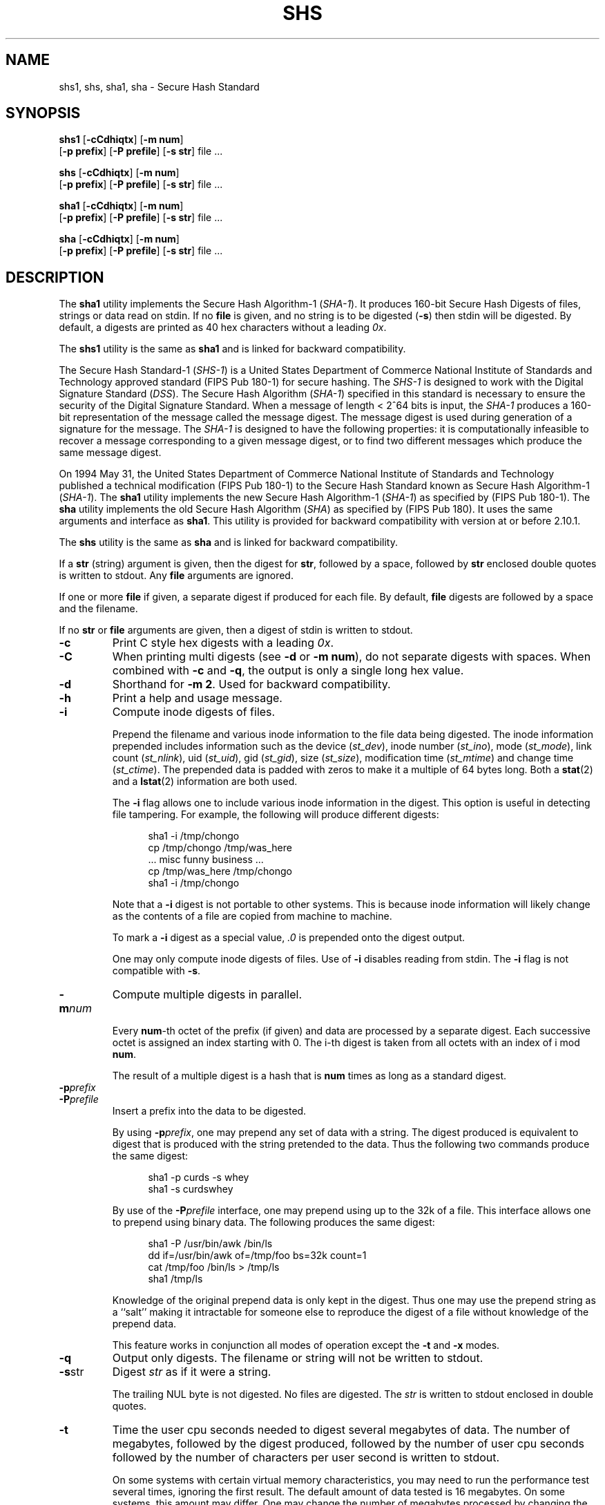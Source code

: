 .\" This man page was written by:
.\"
.\"	 Landon Curt Noll  chongo (was here) /\../\
.\"	 http://www.isthe.com/chongo/index.html
.\"
.\" Share and enjoy! :-)
.\"
.\" @(#) $Revision: 13.1 $
.\" @(#) $Id: shs.1,v 13.1 2006/08/14 03:16:33 chongo Exp $
.\" @(#) $Source: /usr/local/src/cmd/hash/RCS/shs.1,v $
.\"
.\" This man page has been placed in the public domain.  Please do not
.\" copyright this man page.
.\"
.\" LANDON CURT NOLL DISCLAIMS ALL WARRANTIES WITH  REGARD  TO
.\" THIS  SOFTWARE,  INCLUDING  ALL IMPLIED WARRANTIES OF MER-
.\" CHANTABILITY AND FITNESS.  IN NO EVENT SHALL  LANDON  CURT
.\" NOLL  BE LIABLE FOR ANY SPECIAL, INDIRECT OR CONSEQUENTIAL
.\" DAMAGES OR ANY DAMAGES WHATSOEVER RESULTING FROM  LOSS  OF
.\" USE,  DATA  OR  PROFITS, WHETHER IN AN ACTION OF CONTRACT,
.\" NEGLIGENCE OR OTHER TORTIOUS ACTION, ARISING OUT OF OR  IN
.\" CONNECTION WITH THE USE OR PERFORMANCE OF THIS SOFTWARE.
.\"
.\" See shsdrvr.c for version and modification history.
.\"
.TH SHS 1  LOCAL
.SH NAME
shs1, shs, sha1, sha \- Secure Hash Standard
.SH SYNOPSIS
.B shs1
[\fB\-cCdhiqtx\fP]
[\fB\-m num\fP]
.br
     [\fB\-p prefix\fP]
[\fB\-P prefile\fP]
[\fB\-s str\fP]
file\ ...
.sp
.B shs
[\fB\-cCdhiqtx\fP]
[\fB\-m num\fP]
.br
    [\fB\-p prefix\fP]
[\fB\-P prefile\fP]
[\fB\-s str\fP]
file\ ...
.sp
.B sha1
[\fB\-cCdhiqtx\fP]
[\fB\-m num\fP]
.br
     [\fB\-p prefix\fP]
[\fB\-P prefile\fP]
[\fB\-s str\fP]
file\ ...
.sp
.B sha
[\fB\-cCdhiqtx\fP]
[\fB\-m num\fP]
.br
    [\fB\-p prefix\fP]
[\fB\-P prefile\fP]
[\fB\-s str\fP]
file\ ...
.SH DESCRIPTION
The
.B sha1
utility implements the Secure Hash Algorithm-1 (\fISHA-1\fP).
It produces 160-bit Secure Hash Digests of files, strings or data
read on stdin.
If no
.B file
is given, and
no string is to be digested (\fB\-s\fP)
then stdin will be digested.
By default, a digests are printed as 40 hex characters without a leading
.IR 0x .
.PP
The
.B shs1
utility is the same as
.B sha1
and is linked for backward compatibility.
.PP
The Secure Hash Standard-1 (\fISHS-1\fP) is a United States
Department of Commerce National Institute of Standards and Technology
approved standard (FIPS Pub 180-1) for secure hashing.
The
.I SHS-1
is designed to work with the Digital Signature Standard (\fIDSS\fP).
The Secure Hash Algorithm (\fISHA-1\fP)
specified in this standard is
necessary to ensure the security of the Digital Signature Standard.
When a message of length < 2^64 bits is input, the
.I SHA-1
produces a 160-bit representation of the message called the message digest.
The message digest is used during generation of a signature for the message.
The
.I SHA-1
is designed to have the following properties: it is
computationally infeasible to recover a message corresponding to a
given message digest, or to find two different messages which
produce the same message digest.
.PP
On 1994 May 31, the United States Department of Commerce
National Institute of Standards and Technology published a
technical modification (FIPS Pub 180-1) to the Secure Hash Standard known
as Secure Hash Algorithm-1 (\fISHA-1\fP).
The
.B sha1
utility implements the new Secure Hash Algorithm-1 (\fISHA-1\fP)
as specified by (FIPS Pub 180-1).
The
.B sha
utility implements the old Secure Hash Algorithm (\fISHA\fP)
as specified by (FIPS Pub 180).
It uses the same arguments and interface as
.BR sha1 .
This utility is provided for backward compatibility with
version at or before 2.10.1.
.PP
The
.B shs
utility is the same as
.B sha
and is linked for backward compatibility.
.PP
If a
.B str
(string) argument is given, then the digest for
.BR str ,
followed by a space, followed by
.B str
enclosed double quotes is written to stdout.
Any
.B file
arguments are ignored.
.PP
If one or more
.B file
if given, a separate digest if produced for each file.
By default,
.B file
digests are followed by a space and the filename.
.PP
If no
.B str
or
.B file
arguments are given, then a digest of stdin is written to stdout.
.PP
.TP
.B \-c
Print C style hex digests with a leading \fI0x\fP.
.TP
.B \-C
When printing multi digests (see \fB\-d\fP or \fB\-m num\fP), do not
separate digests with spaces.  When combined with \fB\-c\fP and \fB\-q\fP,
the output is only a single long hex value.
.TP
.B \-d
Shorthand for \fB\-m 2\fP.
Used for backward compatibility.
.TP
.B \-h
Print a help and usage message.
.TP
.B \-i
Compute inode digests of files.
.sp
Prepend the filename and various inode information to the file data
being digested.
The inode information prepended includes information
such as the device (\fIst_dev\fP),
inode number (\fIst_ino\fP),
mode (\fIst_mode\fP),
link count (\fIst_nlink\fP),
uid (\fIst_uid\fP),
gid (\fIst_gid\fP),
size (\fIst_size\fP),
modification time (\fIst_mtime\fP) and
change time (\fIst_ctime\fP).
The prepended data is padded with zeros to make it a multiple of 64
bytes long.
Both a
.BR stat (2)
and a
.BR lstat (2)
information are both used.
.sp
The \fB\-i\fP flag allows one to include various inode information in
the digest.
This option is useful in detecting file tampering.
For example, the following will produce different digests:
.sp
.in +0.5i
.nf
sha1 \-i /tmp/chongo
cp /tmp/chongo /tmp/was_here
\^... misc funny business ...
cp /tmp/was_here /tmp/chongo
sha1 \-i /tmp/chongo
.fi
.in -0.5i
.sp
Note that a \fB\-i\fP digest is not portable to other systems.
This is because inode information will likely change as the
contents of a file are copied from machine to machine.
.sp
To mark a \fB\-i\fP digest as a special value, \fI.0\fP is
prepended onto the digest output.
.sp
One may only compute inode digests of files.
Use of
.B \-i
disables reading from stdin.
The
.B \-i
flag is not compatible with
.BR \-s .
.TP
.BI \-m num
Compute multiple digests in parallel.
.sp
Every \fBnum\fP-th octet of the prefix (if given) and data are processed
by a separate digest.
Each successive octet is assigned an index starting with 0.
The i-th digest is taken from all octets with an index of i mod \fBnum\fP.
.sp
The result of a multiple digest is a hash that is \fBnum\fP times
as long as a standard digest.
.TP
.BI \-p prefix
.TP
.BI \-P prefile
Insert a prefix into the data to be digested.
.sp
By using \fB\-p\fP\fIprefix\fP, one may prepend any set of data with a
string.
The digest produced is equivalent to digest that is
produced with the string pretended to the data.
Thus the following two commands produce the same digest:
.sp
.in +0.5i
.nf
sha1 \-p curds \-s whey
sha1 \-s curdswhey
.fi
.in -0.5i
.sp
By use of the \fB\-P\fP\fIprefile\fP interface, one may prepend using
up to the 32k of a file.
This interface allows one to prepend using binary data.
The following produces the same digest:
.sp
.in +0.5i
.nf
sha1 \-P /usr/bin/awk /bin/ls
dd if=/usr/bin/awk of=/tmp/foo bs=32k count=1
cat /tmp/foo /bin/ls > /tmp/ls
sha1 /tmp/ls
.fi
.in -0.5i
.sp
Knowledge of the original prepend data is only kept in
the digest.
Thus one may use the prepend string as a ``salt'' making it intractable
for someone else to reproduce the digest of a file without knowledge
of the prepend data.
.sp
This feature works in conjunction all modes of operation except
the \fB\-t\fP and \fB\-x\fP modes.
.TP
.B \-q
Output only digests.
The filename or string will not be written to stdout.
.TP
.BR \-s str
Digest \fIstr\fP as if it were a string.
.sp
The trailing NUL byte is not digested.
No files are digested.
The \fIstr\fP is written to stdout enclosed in double quotes.
.TP
.BR \-t
Time the user cpu seconds needed to digest several megabytes of data.
The number of megabytes,
followed by the digest produced,
followed by the number of user cpu seconds
followed by the number of characters per user second is written to stdout.
.sp
On some systems with certain virtual memory characteristics,
you may need to run the performance test several times, ignoring the
first result.
The default amount of data tested is 16 megabytes.
On some systems, this amount may differ.
One may change the number of megabytes processed by changing the value of
TEST_MEG in the file shs1drvr.c (or shsdrvr.c) and recompiling.
.TP
.BR \-v
Print the version.
.TP
.BR \-x
Perform an extended standard SHS-1 test suite.
.sp
The test suite will first look in the current directory for
.IR file1 .
If it is not found, it will look in ${DESTDIR} (usually
.IR /usr/local/lib/shs ).
It is assumes that
.I file2
is in the same location as
.IR file1 .
.sp
The standard test suite been extended.
The initial string now says:
.sp
.in +0.5i
.nf
sha1 test suite results
.fi
.in -0.5i
.sp
instead of:
.sp
.in +0.5i
.nf
SHA test suite results
.fi
.in -0.5i
.sp
to reflect the utility name instead of the algorithm implemented.
This also helps distinguish this version from much older
versions which did not have the
.B -v
flag.
Also the original test file
.I foo
which contained the string  "\fIabc\fP" (with no newline) was renamed
.IR file1 .
.SH "SEE ALSO"
.BR md5 (1),
.BR stat (2),
.BR lstat (2)
.SH FILES
.nf
\^./file1			default test file location
\^./file2			default test file location
${DESTDIR}/file1	alternate test file location
${DESTDIR}/file2	alternate test file location
.fi
.sp
The typical value of ${DESTDIR} is \fI/usr/local/lib/shs\fP,
or \fI/usr/local/lib\fP.
.SH AUTHOR
.nf
Much of this code was written, re-written or modified by:

    Landon Curt Noll	(chongo was here)  /\\../\\
    http://www.isthe.com/chongo/index.html

This code is based on code by Peter C. Gutmann.  Much thanks goes
to Peter C. Gutman (pgut1@cs.aukuni.ac.nz) , Shawn A. Clifford
(sac@eng.ufl.edu), Pat Myrto (pat@rwing.uucp), Colin Plumb
(colin@nyx10.cs.du.edu), Rich Schroeppel (rcs@cs.arizona.edu)
and others who wrote and/or worked on the original code.
.fi
.SH NOTICE
LANDON CURT NOLL DISCLAIMS ALL WARRANTIES WITH REGARD TO THIS SOFTWARE,
INCLUDING ALL IMPLIED WARRANTIES OF MERCHANTABILITY AND FITNESS.
IN NO EVENT SHALL LANDON CURT NOLL BE LIABLE FOR ANY SPECIAL, INDIRECT OR
CONSEQUENTIAL DAMAGES OR ANY DAMAGES WHATSOEVER RESULTING FROM LOSS OF
USE, DATA OR PROFITS, WHETHER IN AN ACTION OF CONTRACT, NEGLIGENCE OR
OTHER TORTIOUS ACTION, ARISING OUT OF OR IN CONNECTION WITH THE USE OR
PERFORMANCE OF THIS SOFTWARE.
.SH BUGS
The command:
.sp
.in +0.5i
.nf
sha1 -s '/\\"O/\\'
.fi
.in -0.5i
.sp
writes to stdout, the following line:
.sp
.in +0.5i
.nf
945a6306a6d7caee4a28fabb36838750a673fc9f "/\"O/\"
.fi
.in -0.5i
.sp
The string written in double quotes by
.B \-s
may not be a valid string according to C or shell syntax.
